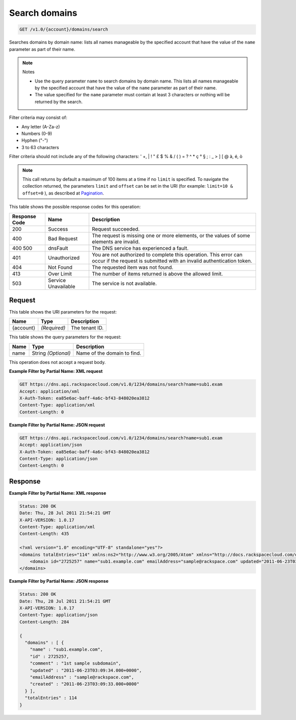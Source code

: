 
.. THIS OUTPUT IS GENERATED FROM THE WADL. DO NOT EDIT.

.. _api-operations-get-search-domains-v1.0-account-domains-search:

Search domains
^^^^^^^^^^^^^^^^^^^^^^^^^^^^^^^^^^^^^^^^^^^^^^^^^^^^^^^^^^^^^^^^^^^^^^^^^^^^^^^^

.. code::

    GET /v1.0/{account}/domains/search

Searches domains by domain name: lists all names manageable by the specified account that have the value of the ``name`` parameter as part of their name.

.. note::
   Notes 
   
   *  Use the query parameter ``name`` to search domains by domain name. This lists all names manageable by the specified account that have the value of the ``name`` parameter as part of their name.
   *  The value specified for the ``name`` parameter must contain at least 3 characters or nothing will be returned by the search.
   
   
   

Filter criteria may consist of: 

* Any letter (A-Za-z)
* Numbers (0-9)
* Hyphen ("-")
* 3 to 63 characters




Filter criteria should not include any of the following characters: ' +, | ! " £ $ % & / ( ) = ? ^ * ç ° § ; : _ > ] [ @ à, é, ò

.. note::
   This call returns by default a maximum of 100 items at a time if no ``limit`` is specified. To navigate the collection returned, the parameters ``limit`` and ``offset`` can be set in the URI (for example: ``limit=10 & offset=0`` ), as described at `Pagination <http://docs.rackspace.com/cdns/api/v1.0/cdns-devguide/content/pagination.html>`__.
   
   



This table shows the possible response codes for this operation:


+--------------------------+-------------------------+-------------------------+
|Response Code             |Name                     |Description              |
+==========================+=========================+=========================+
|200                       |Success                  |Request succeeded.       |
+--------------------------+-------------------------+-------------------------+
|400                       |Bad Request              |The request is missing   |
|                          |                         |one or more elements, or |
|                          |                         |the values of some       |
|                          |                         |elements are invalid.    |
+--------------------------+-------------------------+-------------------------+
|400 500                   |dnsFault                 |The DNS service has      |
|                          |                         |experienced a fault.     |
+--------------------------+-------------------------+-------------------------+
|401                       |Unauthorized             |You are not authorized   |
|                          |                         |to complete this         |
|                          |                         |operation. This error    |
|                          |                         |can occur if the request |
|                          |                         |is submitted with an     |
|                          |                         |invalid authentication   |
|                          |                         |token.                   |
+--------------------------+-------------------------+-------------------------+
|404                       |Not Found                |The requested item was   |
|                          |                         |not found.               |
+--------------------------+-------------------------+-------------------------+
|413                       |Over Limit               |The number of items      |
|                          |                         |returned is above the    |
|                          |                         |allowed limit.           |
+--------------------------+-------------------------+-------------------------+
|503                       |Service Unavailable      |The service is not       |
|                          |                         |available.               |
+--------------------------+-------------------------+-------------------------+


Request
""""""""""""""""




This table shows the URI parameters for the request:

+--------------------------+-------------------------+-------------------------+
|Name                      |Type                     |Description              |
+==========================+=========================+=========================+
|{account}                 |*(Required)*             |The tenant ID.           |
+--------------------------+-------------------------+-------------------------+



This table shows the query parameters for the request:

+--------------------------+-------------------------+-------------------------+
|Name                      |Type                     |Description              |
+==========================+=========================+=========================+
|name                      |String *(Optional)*      |Name of the domain to    |
|                          |                         |find.                    |
+--------------------------+-------------------------+-------------------------+




This operation does not accept a request body.




**Example Filter by Partial Name: XML request**


.. code::

    GET https://dns.api.rackspacecloud.com/v1.0/1234/domains/search?name=sub1.exam
    Accept: application/xml
    X-Auth-Token: ea85e6ac-baff-4a6c-bf43-848020ea3812
    Content-Type: application/xml
    Content-Length: 0
    


**Example Filter by Partial Name: JSON request**


.. code::

    GET https://dns.api.rackspacecloud.com/v1.0/1234/domains/search?name=sub1.exam
    Accept: application/json
    X-Auth-Token: ea85e6ac-baff-4a6c-bf43-848020ea3812
    Content-Type: application/json
    Content-Length: 0
    


Response
""""""""""""""""










**Example Filter by Partial Name: XML response**


.. code::

    Status: 200 OK
    Date: Thu, 28 Jul 2011 21:54:21 GMT
    X-API-VERSION: 1.0.17
    Content-Type: application/xml
    Content-Length: 435
    
    <?xml version="1.0" encoding="UTF-8" standalone="yes"?>
    <domains totalEntries="114" xmlns:ns2="http://www.w3.org/2005/Atom" xmlns="http://docs.rackspacecloud.com/dns/api/v1.0" xmlns:ns3="http://docs.rackspacecloud.com/dns/api/management/v1.0">
        <domain id="2725257" name="sub1.example.com" emailAddress="sample@rackspace.com" updated="2011-06-23T03:09:34Z" created="2011-06-23T03:09:33Z" comment="1st sample subdomain"/>
    </domains>
    


**Example Filter by Partial Name: JSON response**


.. code::

    Status: 200 OK
    Date: Thu, 28 Jul 2011 21:54:21 GMT
    X-API-VERSION: 1.0.17
    Content-Type: application/json
    Content-Length: 284
    
    {
      "domains" : [ {
        "name" : "sub1.example.com",
        "id" : 2725257,
        "comment" : "1st sample subdomain",
        "updated" : "2011-06-23T03:09:34.000+0000",
        "emailAddress" : "sample@rackspace.com",
        "created" : "2011-06-23T03:09:33.000+0000"
      } ],
      "totalEntries" : 114
    }

